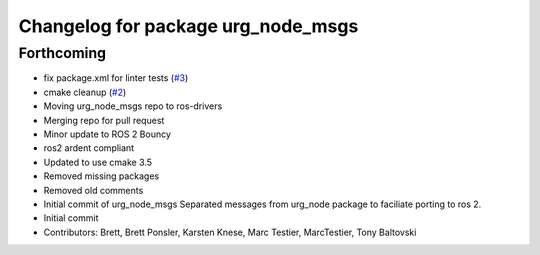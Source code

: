 ^^^^^^^^^^^^^^^^^^^^^^^^^^^^^^^^^^^
Changelog for package urg_node_msgs
^^^^^^^^^^^^^^^^^^^^^^^^^^^^^^^^^^^

Forthcoming
-----------
* fix package.xml for linter tests (`#3 <https://github.com/ros-drivers/urg_node_msgs/issues/3>`_)
* cmake cleanup (`#2 <https://github.com/ros-drivers/urg_node_msgs/issues/2>`_)
* Moving urg_node_msgs repo to ros-drivers
* Merging repo for pull request
* Minor update to ROS 2 Bouncy
* ros2 ardent compliant
* Updated to use cmake 3.5
* Removed missing packages
* Removed old comments
* Initial commit of urg_node_msgs
  Separated messages from urg_node package to faciliate porting to ros 2.
* Initial commit
* Contributors: Brett, Brett Ponsler, Karsten Knese, Marc Testier, MarcTestier, Tony Baltovski
